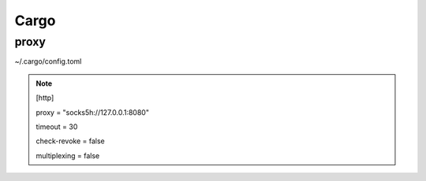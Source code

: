 Cargo
=========

proxy
-------

~/.cargo/config.toml

.. note::

        [http]

        proxy = "socks5h://127.0.0.1:8080" 

        timeout = 30        

        check-revoke = false 

        multiplexing = false 
